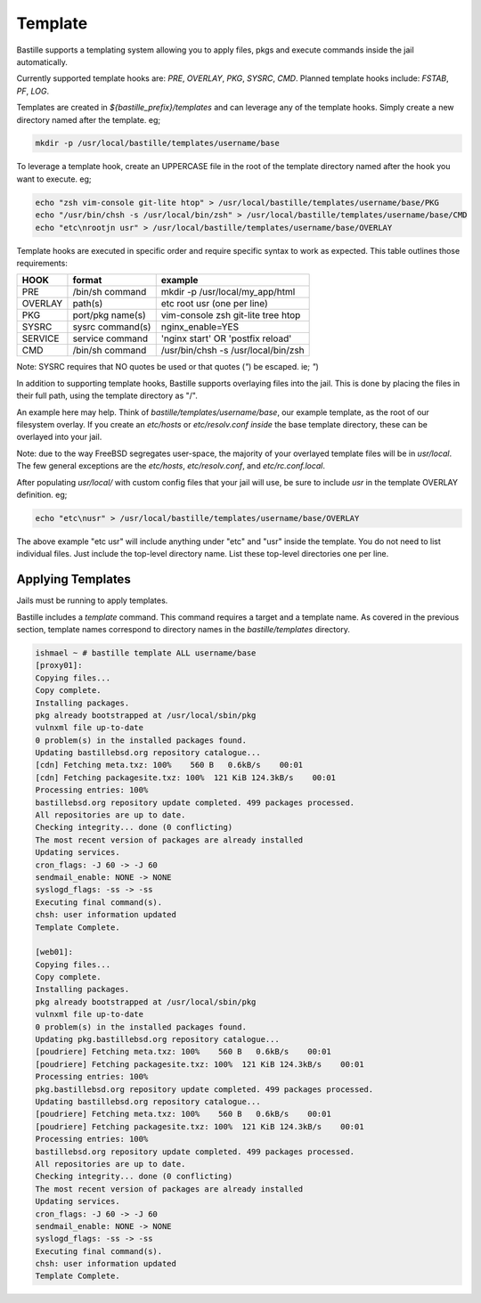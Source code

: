 ========
Template
========

Bastille supports a templating system allowing you to apply files, pkgs and
execute commands inside the jail automatically.

Currently supported template hooks are: `PRE`, `OVERLAY`, `PKG`, `SYSRC`, `CMD`.
Planned template hooks include: `FSTAB`, `PF`, `LOG`.

Templates are created in `${bastille_prefix}/templates` and can leverage any of
the template hooks. Simply create a new directory named after the template. eg;

.. code-block:: shell

  mkdir -p /usr/local/bastille/templates/username/base

To leverage a template hook, create an UPPERCASE file in the root of the
template directory named after the hook you want to execute. eg;

.. code-block:: shell

  echo "zsh vim-console git-lite htop" > /usr/local/bastille/templates/username/base/PKG
  echo "/usr/bin/chsh -s /usr/local/bin/zsh" > /usr/local/bastille/templates/username/base/CMD
  echo "etc\nrootjn usr" > /usr/local/bastille/templates/username/base/OVERLAY

Template hooks are executed in specific order and require specific syntax to
work as expected. This table outlines those requirements:


+---------+------------------+--------------------------------------+
| HOOK    | format           | example                              |
+=========+==================+======================================+
| PRE     | /bin/sh command  | mkdir -p /usr/local/my_app/html      |
+---------+------------------+--------------------------------------+
| OVERLAY | path(s)          | etc root usr (one per line)          |
+---------+------------------+--------------------------------------+
| PKG     | port/pkg name(s) | vim-console zsh git-lite tree htop   |
+---------+------------------+--------------------------------------+
| SYSRC   | sysrc command(s) | nginx_enable=YES                     |
+---------+------------------+--------------------------------------+
| SERVICE | service command  | 'nginx start' OR 'postfix reload'    |
+---------+------------------+--------------------------------------+
| CMD     | /bin/sh command  | /usr/bin/chsh -s /usr/local/bin/zsh  |
+---------+------------------+--------------------------------------+

Note: SYSRC requires that NO quotes be used or that quotes (`"`) be escaped.
ie; `\"`)

In addition to supporting template hooks, Bastille supports overlaying
files into the jail. This is done by placing the files in their full path,
using the template directory as "/".

An example here may help. Think of `bastille/templates/username/base`, our
example template, as the root of our filesystem overlay. If you create an
`etc/hosts` or `etc/resolv.conf` *inside* the base template directory, these
can be overlayed into your jail.

Note: due to the way FreeBSD segregates user-space, the majority of your
overlayed template files will be in `usr/local`. The few general
exceptions are the `etc/hosts`, `etc/resolv.conf`, and
`etc/rc.conf.local`.

After populating `usr/local/` with custom config files that your jail will
use, be sure to include `usr` in the template OVERLAY definition. eg;

.. code-block:: shell

  echo "etc\nusr" > /usr/local/bastille/templates/username/base/OVERLAY

The above example "etc usr" will include anything under "etc" and "usr"
inside the template. You do not need to list individual files. Just
include the top-level directory name. List these top-level directories one per
line.

Applying Templates
------------------

Jails must be running to apply templates.

Bastille includes a `template` command. This command requires a target and a
template name. As covered in the previous section, template names correspond to
directory names in the `bastille/templates` directory.

.. code-block:: shell

  ishmael ~ # bastille template ALL username/base
  [proxy01]:
  Copying files...
  Copy complete.
  Installing packages.
  pkg already bootstrapped at /usr/local/sbin/pkg
  vulnxml file up-to-date
  0 problem(s) in the installed packages found.
  Updating bastillebsd.org repository catalogue...
  [cdn] Fetching meta.txz: 100%    560 B   0.6kB/s    00:01
  [cdn] Fetching packagesite.txz: 100%  121 KiB 124.3kB/s    00:01
  Processing entries: 100%
  bastillebsd.org repository update completed. 499 packages processed.
  All repositories are up to date.
  Checking integrity... done (0 conflicting)
  The most recent version of packages are already installed
  Updating services.
  cron_flags: -J 60 -> -J 60
  sendmail_enable: NONE -> NONE
  syslogd_flags: -ss -> -ss
  Executing final command(s).
  chsh: user information updated
  Template Complete.
  
  [web01]:
  Copying files...
  Copy complete.
  Installing packages.
  pkg already bootstrapped at /usr/local/sbin/pkg
  vulnxml file up-to-date
  0 problem(s) in the installed packages found.
  Updating pkg.bastillebsd.org repository catalogue...
  [poudriere] Fetching meta.txz: 100%    560 B   0.6kB/s    00:01
  [poudriere] Fetching packagesite.txz: 100%  121 KiB 124.3kB/s    00:01
  Processing entries: 100%
  pkg.bastillebsd.org repository update completed. 499 packages processed.
  Updating bastillebsd.org repository catalogue...
  [poudriere] Fetching meta.txz: 100%    560 B   0.6kB/s    00:01
  [poudriere] Fetching packagesite.txz: 100%  121 KiB 124.3kB/s    00:01
  Processing entries: 100%
  bastillebsd.org repository update completed. 499 packages processed.
  All repositories are up to date.
  Checking integrity... done (0 conflicting)
  The most recent version of packages are already installed
  Updating services.
  cron_flags: -J 60 -> -J 60
  sendmail_enable: NONE -> NONE
  syslogd_flags: -ss -> -ss
  Executing final command(s).
  chsh: user information updated
  Template Complete.

